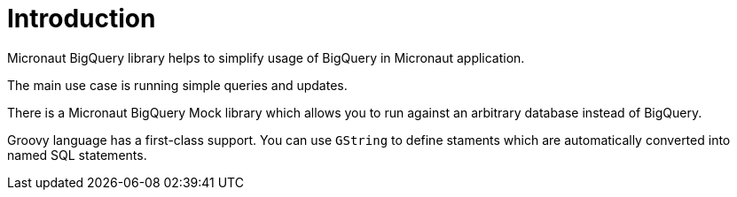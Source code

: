 
[[_introduction]]
= Introduction

Micronaut BigQuery library helps to simplify usage of BigQuery
in Micronaut application.

The main use case is running simple queries and updates.

There is a Micronaut BigQuery Mock library which allows you to run
against an arbitrary database instead of BigQuery.

Groovy language has a first-class support. You can use `GString` to define staments which are
automatically converted into named SQL statements.
